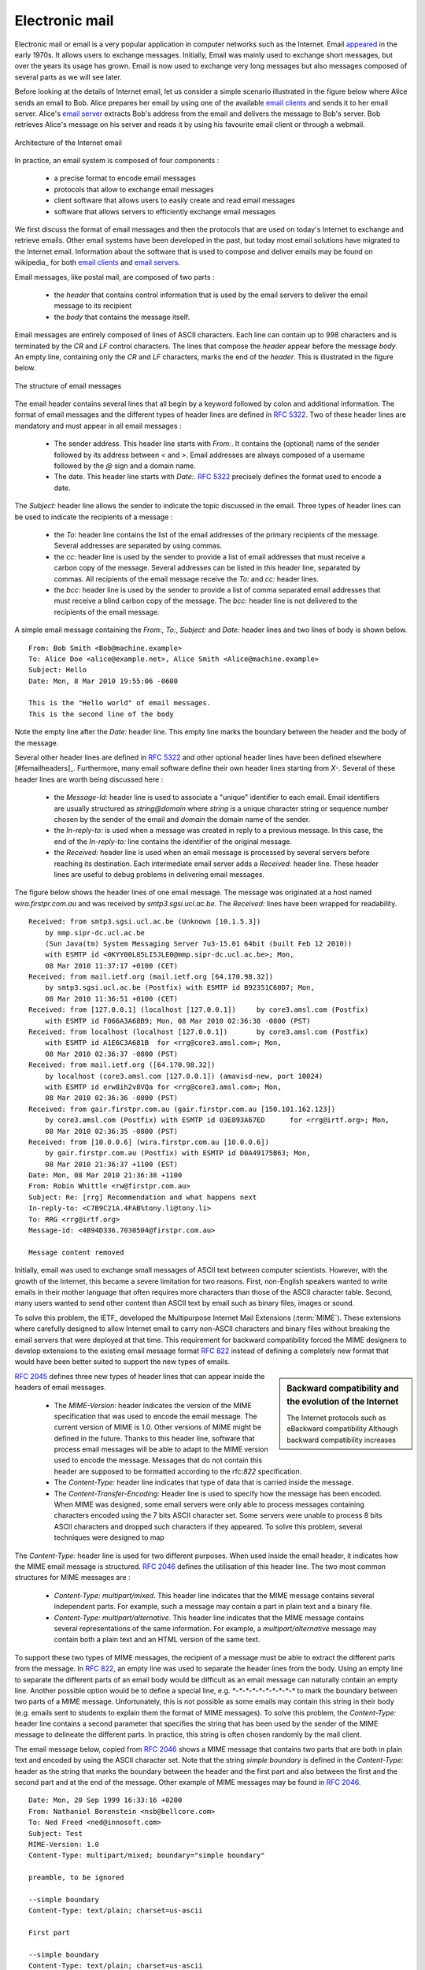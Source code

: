 .. _Email:

Electronic mail
===============

Electronic mail or email is a very popular application in computer networks such as the Internet. Email `appeared <http://openmap.bbn.com/~tomlinso/ray/firstemailframe.html>`_ in the early 1970s. It allows users to exchange messages. Initially, Email was mainly used to exchange short messages, but over the years its usage has grown. Email is now used to exchange very long messages but also messages composed of several parts as we will see later. 

Before looking at the details of Internet email, let us consider a simple scenario illustrated in the figure below where Alice sends an email to Bob. Alice prepares her email by using one of the available `email clients <http://en.wikipedia.org/wiki/Comparison_of_email_clients>`_ and sends it to her email server. Alice's `email server <http://en.wikipedia.org/wiki/Comparison_of_mail_servers>`_ extracts Bob's address from the email and delivers the message to Bob's server. Bob retrieves Alice's message on his server and reads it by using his favourite email client or through a webmail. 

.. figure:: png/app-fig-009-c.png
   :align: center
   :scale: 50 

   Architecture of the Internet email 

In practice, an email system is composed of four components :

 - a precise format to encode email messages
 - protocols that allow to exchange email messages
 - client software that allows users to easily create and read email messages
 - software that allows servers to efficiently exchange email messages

We first discuss the format of email messages and then the protocols that are used on today's Internet to exchange and retrieve emails. Other email systems have been developed in the past, but today most email solutions have migrated to the Internet email. Information about the software that is used to compose and deliver emails may be found on wikipedia_ for both `email clients <http://en.wikipedia.org/wiki/Comparison_of_email_clients>`_ and `email servers <http://en.wikipedia.org/wiki/Comparison_of_mail_servers>`_.

Email messages, like postal mail, are composed of two parts :

 - the `header` that contains control information that is used by the email servers to deliver the email message to its recipient
 - the `body` that contains the message itself.  

Email messages are entirely composed of lines of ASCII characters. Each line can contain up to 998 characters and is terminated by the `CR` and `LF` control characters. The lines that compose the `header` appear before the message `body`. An empty line, containing only the `CR` and `LF` characters, marks the end of the `header`. This is illustrated in the figure below.

.. abnf crocker : :rfc:`5234`

.. figure:: png/app-fig-010-c.png
   :align: center
   :scale: 50 

   The structure of email messages

The email header contains several lines that all begin by a keyword followed by colon and additional information. The format of email messages and the different types of header lines are defined in :rfc:`5322`. Two of these header lines are mandatory and must appear in all email messages :

 - The sender address. This header line starts with `From:`. It contains the (optional) name of the sender followed by its address between `<` and `>`. Email addresses are always composed of a username followed by the `@` sign and a domain name.
 - The date. This header line starts with `Date:`. :rfc:`5322` precisely defines the format used to encode a date.


The `Subject:` header line allows the sender to indicate the topic discussed in the email. Three types of header lines can be used to indicate the recipients of a message :

 - the `To:` header line contains the list of the email addresses of the primary recipients of the message. Several addresses are separated by using commas.
 - the `cc:` header line is used by the sender to provide a list of email addresses that must receive a carbon copy of the message. Several addresses can be listed in this header line, separated by commas. All recipients of the email message receive the `To:` and `cc:` header lines. 
 - the `bcc:` header line is used by the sender to provide a list of comma separated email addresses that must receive a blind carbon copy of the message. The `bcc:` header line is not delivered to the recipients of the email message. 

A simple email message containing the `From:`, `To:`, `Subject:` and `Date:` header lines and two lines of body is shown below.

::

 From: Bob Smith <Bob@machine.example>
 To: Alice Doe <alice@example.net>, Alice Smith <Alice@machine.example>
 Subject: Hello
 Date: Mon, 8 Mar 2010 19:55:06 -0600
 
 This is the "Hello world" of email messages.
 This is the second line of the body


Note the empty line after the `Date:` header line. This empty line marks the boundary between the header and the body of the message.

Several other header lines are defined in :rfc:`5322` and other optional header lines have been defined elsewhere [#femailheaders]_. Furthermore, many email software define their own header lines starting from `X-`. Several of these header lines are worth being discussed here :

 - the `Message-Id:` header line is used to associate a "unique" identifier to each email. Email identifiers are usually structured as `string@domain` where `string` is a unique character string or sequence number chosen by the sender of the email and `domain` the domain name of the sender. 
 - the `In-reply-to:` is used when a message was created in reply to a previous message. In this case, the end of the `In-reply-to:` line contains the identifier of the original message.
 - the `Received:` header line is used when an email message is processed by several servers before reaching its destination. Each intermediate email server adds a `Received:` header line. These header lines are useful to debug problems in delivering email messages.

The figure below shows the header lines of one email message. The message was originated at a host named `wira.firstpr.com.au` and was received by `smtp3.sgsi.ucl.ac.be`. The `Received:` lines have been wrapped for readability.

::

 Received: from smtp3.sgsi.ucl.ac.be (Unknown [10.1.5.3])
     by mmp.sipr-dc.ucl.ac.be
     (Sun Java(tm) System Messaging Server 7u3-15.01 64bit (built Feb 12 2010))
     with ESMTP id <0KYY00L85LI5JLE0@mmp.sipr-dc.ucl.ac.be>; Mon,
     08 Mar 2010 11:37:17 +0100 (CET)
 Received: from mail.ietf.org (mail.ietf.org [64.170.98.32])
     by smtp3.sgsi.ucl.ac.be (Postfix) with ESMTP id B92351C60D7; Mon,
     08 Mar 2010 11:36:51 +0100 (CET)
 Received: from [127.0.0.1] (localhost [127.0.0.1])	by core3.amsl.com (Postfix)
     with ESMTP id F066A3A68B9; Mon, 08 Mar 2010 02:36:38 -0800 (PST)
 Received: from localhost (localhost [127.0.0.1])	by core3.amsl.com (Postfix)
     with ESMTP id A1E6C3A681B	for <rrg@core3.amsl.com>; Mon,
     08 Mar 2010 02:36:37 -0800 (PST)
 Received: from mail.ietf.org ([64.170.98.32])
     by localhost (core3.amsl.com [127.0.0.1]) (amavisd-new, port 10024)
     with ESMTP id erw8ih2v8VQa for <rrg@core3.amsl.com>; Mon,
     08 Mar 2010 02:36:36 -0800 (PST)
 Received: from gair.firstpr.com.au (gair.firstpr.com.au [150.101.162.123])
     by core3.amsl.com (Postfix) with ESMTP id 03E893A67ED	for <rrg@irtf.org>; Mon,
     08 Mar 2010 02:36:35 -0800 (PST)
 Received: from [10.0.0.6] (wira.firstpr.com.au [10.0.0.6])
     by gair.firstpr.com.au (Postfix) with ESMTP id D0A49175B63; Mon,
     08 Mar 2010 21:36:37 +1100 (EST)
 Date: Mon, 08 Mar 2010 21:36:38 +1100
 From: Robin Whittle <rw@firstpr.com.au>
 Subject: Re: [rrg] Recommendation and what happens next
 In-reply-to: <C7B9C21A.4FAB%tony.li@tony.li>
 To: RRG <rrg@irtf.org>
 Message-id: <4B94D336.7030504@firstpr.com.au>
 
 Message content removed

Initially, email was used to exchange small messages of ASCII text between computer scientists. However, with the growth of the Internet, this became a severe limitation for two reasons. First, non-English speakers wanted to write emails in their mother language that often requires more characters than those of the ASCII character table. Second, many users wanted to send other content than ASCII text by email such as binary files, images or sound. 

To solve this problem, the IETF_ developed the Multipurpose Internet Mail Extensions (:term:`MIME`). These extensions where carefully designed to allow Internet email to carry non-ASCII characters and binary files without breaking the email servers that were deployed at that time. This requirement for backward compatibility forced the MIME designers to develop extensions to the existing email message format :rfc:`822` instead of defining a completely new format that would have been better suited to support the new types of emails. 

.. sidebar:: Backward compatibility and the evolution of the Internet
 
 The Internet protocols such as eBackward compatibility Although backward compatibility increases 



:rfc:`2045` defines three new types of header lines that can appear inside the headers of email messages.

 - The `MIME-Version:` header indicates the version of the MIME specification that was used to encode the email message. The current version of MIME is 1.0. Other versions of MIME might be defined in the future. Thanks to this header line, software that process email messages will be able to adapt to the MIME version used to encode the message. Messages that do not contain this header are supposed to be formatted according to the rfc:`822` specification.
 - The `Content-Type:` header line indicates that type of data that is carried inside the message.
 - The `Content-Transfer-Encoding:` Header line is used to specify how the message has been encoded. When MIME was designed, some email servers were only able to process messages containing characters encoded using the 7 bits ASCII character set. Some servers were unable to process 8 bits ASCII characters and dropped such characters if they appeared. To solve this problem, several techniques were designed to map 

The `Content-Type:` header line is used for two different purposes. When used inside the email header, it indicates how the MIME email message is structured. :rfc:`2046` defines the utilisation of this header line. The two most common structures for MIME messages are :

 - `Content-Type: multipart/mixed`. This header line indicates that the MIME message contains several independent parts. For example, such a message may contain a part in plain text and a binary file.
 - `Content-Type: multipart/alternative`. This header line indicates that the MIME message contains several representations of the same information. For example, a `multipart/alternative` message may contain both a plain text and an HTML version of the same text. 

To support these two types of MIME messages, the recipient of a message must be able to extract the different parts from the message. In :rfc:`822`, an empty line was used to separate the header lines from the body. Using an empty line to separate the different parts of an email body would be difficult as an email message can naturally contain an empty line. Another possible option would be to define a special line, e.g. `*-*-*-*-*-*-*-*-*-*` to mark the boundary between two parts of a MIME message. Unfortunately, this is not possible as some emails may contain this string in their body (e.g. emails sent to students to explain them the format of MIME messages). To solve this problem, the `Content-Type:` header line contains a second parameter that specifies the string that has been used by the sender of the MIME message to delineate the different parts. In practice, this string is often chosen randomly by the mail client.

The email message below, copied from :rfc:`2046` shows a MIME message that contains two parts that are both in plain text and encoded by using the ASCII character set. Note that the string `simple boundary` is defined in the `Content-Type:` header as the string that marks the boundary between the header and the first part and also between the first and the second part and at the end of the message. Other example of MIME messages may be found in :rfc:`2046`.

::

 Date: Mon, 20 Sep 1999 16:33:16 +0200
 From: Nathaniel Borenstein <nsb@bellcore.com>
 To: Ned Freed <ned@innosoft.com>
 Subject: Test
 MIME-Version: 1.0
 Content-Type: multipart/mixed; boundary="simple boundary"

 preamble, to be ignored

 --simple boundary
 Content-Type: text/plain; charset=us-ascii

 First part

 --simple boundary
 Content-Type: text/plain; charset=us-ascii

 Second part
 --simple boundary

The `Content-Type:` header can also be used inside a MIME part. In this case, it indicates the type of data that may be found in this part. Each data type is specified as a type followed by a subtype. A detailed description may be found in :rfc:`2046`. Some of the most popular `Content-Type:` are :

 - `text`. The message part contains information in textual format. There are several subtypes : `text/plain` for regular ASCII text, `text/html` defined in :rfc:`2854` for documents in HTML_ format or the `text/enriched` format defined in :rfc:`1896`. The `Content-Type:` header line may contain a second parameter that specifies the character set used to encode the text. `charset=us-ascii` is the standard ASCII character.  Other frequent character sets include `charset=UTF8` or `charset=iso-8859-1`. The `list of standard character sets <http://www.iana.org/assignments/character-sets>`_ is maintained by IANA_
 - `image`. The message part contains a binary representation of an image. The subtype indicates the format of the image. 
 - `audio`. The message part contains an audio clip. The subtype indicates the format of the audio clip.
 - `video`. The message part contains a video clip. The subtype indicates the format of the video clip.
 - `application`. The message part contains binary information that was produced by a particular application that is listed as the subtype. Email clients may use the subtype to launch the application that is able to decode the received binary information. 


.. sidebar:: From ASCII to Unicode

 The first computers used different techniques to represent characters in memory and on disk. During the 1950s, most computers were isolated. During the 1960s, computers became less and less isolated and started to exchange information via tape or telephone lines. Unfortunately, each vendor had its own proprietary character set and exchanging data between computers from different vendors was sometimes difficult. The 7 bits ASCII character :rfc:`20` set was adopted by several vendors and by many Internet protocols. However, ASCII became a problem with the internationalisation of the Internet and the desire of more and more users to use character sets that support their own written language. A first move was the definition of ISO-8859_ by ISO_ This family of standards specified various character sets that allow to represent many European written languages by using 8 bits characters. Unfortunately, ISO-8859 was not able to support some widely used languages such as those used in Asian countries. Fortunately, at the end of the 1980s, several computer scientists proposed to develop a standard that allows to support all written languages that are used on Earth today. The Unicode standard [Unicode]_ has now been adopted by most computer and software vendors. It defines the standard way to encode characters. It can be expected that all applications, notably on the Internet, will support Unicode.

 
The last MIME header line is `Content-Transfer-Encoding:`. This header line is used after the `Content-Type:` header line in a message part. It specifies how the message part has been encoded. The default encoding is to use 7 bits ASCII. The most frequent encodings are `quoted-printable` and `Base64`. They both allow to encode a sequence of bytes in a set of ASCII lines that can be safely transmitted by email servers. `quoted-printable` is defined in :rfc:`2045`. We briefly describe `base64` which is defined in :rfc:`2045` and :rfc:`4648`. 

`Base64` divides the sequence of bytes to be encoded in groups of three bytes (with the last group being possibly partially filled). Each group of three bytes is divided in four six-bits fields and each six bits field is encoded as a character from the table below. 

+-------+----------+-------+----------+-------+----------+-------+----------+
| Value | Encoding | Value | Encoding | Value | Encoding | Value | Encoding |
+-------+----------+-------+----------+-------+----------+-------+----------+
|   0   |    A     |  17   |    R     |  34   |    i     |  51   |     z    |
+-------+----------+-------+----------+-------+----------+-------+----------+
|   1   |    B     |  18   |    S     |  35   |    j     |  52   |     0    |
+-------+----------+-------+----------+-------+----------+-------+----------+
|   2   |    C     |  19   |    T     |  36   |    k     |  53   |     1    |
+-------+----------+-------+----------+-------+----------+-------+----------+
|   3   |    D     |  20   |    U     |  37   |    l     |  54   |     2    |
+-------+----------+-------+----------+-------+----------+-------+----------+
|   4   |    E     |  21   |    V     |  38   |    m     |  55   |     3    |
+-------+----------+-------+----------+-------+----------+-------+----------+
|   5   |    F     |  22   |    W     |  39   |    n     |  56   |     4    |
+-------+----------+-------+----------+-------+----------+-------+----------+
|   6   |    G     |  23   |    X     |  40   |    o     |  57   |     5    |
+-------+----------+-------+----------+-------+----------+-------+----------+
|   7   |    H     |  24   |    Y     |  41   |    p     |  58   |     6    |
+-------+----------+-------+----------+-------+----------+-------+----------+
|   8   |    I     |  25   |    Z     |  42   |    q     |  59   |     7    |
+-------+----------+-------+----------+-------+----------+-------+----------+
|   9   |    J     |  26   |    a     |  43   |    r     |  60   |     8    |
+-------+----------+-------+----------+-------+----------+-------+----------+
|  10   |    K     |  27   |    b     |  44   |    s     |  61   |     9    |
+-------+----------+-------+----------+-------+----------+-------+----------+
|  11   |    L     |  28   |    c     |  45   |    t     |  62   |     \+   |
+-------+----------+-------+----------+-------+----------+-------+----------+
|  12   |    M     |  29   |    d     |  46   |    u     |  63   |     /    |
+-------+----------+-------+----------+-------+----------+-------+----------+
|  13   |    N     |  30   |    e     |  47   |    v     |       |          |
+-------+----------+-------+----------+-------+----------+-------+----------+
|  14   |    O     |  31   |    f     |  48   |    w     |       |          |
+-------+----------+-------+----------+-------+----------+-------+----------+
|  15   |    P     |  32   |    g     |  49   |    x     |       |          |
+-------+----------+-------+----------+-------+----------+-------+----------+
|  16   |    Q     |  33   |    h     |  50   |    y     |       |          |
+-------+----------+-------+----------+-------+----------+-------+----------+

The example below, from :rfc:`4648` illustrates the `base64` encoding.

 +----------------+----------------------------------------------------------+
 |  Input data    | 0x14fb9c03d97e                                           |
 +----------------+----------------------------------------------------------+
 |  8-bit         | 00010100 11111011 10011100   00000011 11011001 01111110  |
 +----------------+----------------------------------------------------------+
 |  6-bit         | 000101 001111 101110 011100  000000 111101 100101 111110 |
 +----------------+----------------------------------------------------------+
 |  Decimal       |    5      15     46     28      0     61     37     62   |
 +----------------+----------------------------------------------------------+
 |  Encoding      |    F      P      u      c       A      9      l      \+  |
 +----------------+----------------------------------------------------------+
   
The last point to be discussed about `base64` is what happens when the sequence of bytes to be encoded are not a multiple of three. In this case, the last group of bytes may contain one or two bytes instead of three. `Base64` reserves the `=` as a padding character. This character is used twice when the last group contains two bytes and once when the last group of bytes contains one byte as illustrated by the two examples below. 

 +----------------+-----------------------+
 |  Input data    | 0x14                  |
 +----------------+-----------------------+
 |  8-bit         | 00010100              |
 +----------------+-----------------------+
 |  6-bit         | 000101 000000         |
 +----------------+-----------------------+
 |  Decimal       |    5     0            |
 +----------------+-----------------------+
 |  Encoding      |    F     A    \=  \=  |
 +----------------+-----------------------+



 +----------------+-----------------------------+
 |  Input data    | 0x14b9                      |
 +----------------+-----------------------------+
 |  8-bit         | 00010100  11111011          |
 +----------------+-----------------------------+
 |  6-bit         | 000101 001111 101100        |
 +----------------+-----------------------------+
 |  Decimal       |    5    15      44          |
 +----------------+-----------------------------+
 |  Encoding      |    F     P       s     \=   |
 +----------------+-----------------------------+



Now that we have explained the format of the email messages, we can discuss how these messages can be exchanged through the Internet. The figure below illustrates the protocols that are used when `Alice` sends an email message to `Bob`. `Alice` prepares her email with an email client or on a webmail interface. To send her email to `Bob`, `Alice`'s client will use the Simple Mail Transfer Protocol (:term:`SMTP`) to deliver her message to her SMTP server. `Alice`'s email client is configured with the name of the default SMTP server for her domain. There is usually at least one SMTP server per domain. Do deliver the message, `Alice`'s SMTP server must find the SMTP server that contains `Bob`'s mailbox. This can be done by using the Mail eXchange (MX) records of the DNS. A set of MX records can be associated to each domain. Each MX record contains a numerical preference and the fully qualified domain name of a SMTP server that is responsible for the domain. The DNS can return several MX records for a given domain. In this case, the server with the lowest preference is used first. If this server is not reachable, the second most preferred server is used ... `Bob`'s SMTP server will store the email sent by `Alice` until `Bob` retrieves the message by using a webmail interface or protocols such as the Post Office Protocol (:term:`POP`) or the Internet Message Access Protocol (:term:`IMAP`). 
 
.. figure:: png/app-fig-012-c.png
   :align: center
   :scale: 50 

   Email delivery protocols


.. _SMTP:

The Simple Mail Transfer Protocol
----------------------------------

The Simple Mail Transfer Protocol (:term:`SMTP`) defined in :rfc:`5321` is a client-server protocol. The SMTP specification distinguishes five types of hosts that are involved in the delivery of email messages. Email messages are composed on a Mail User Agent (MUA). In practice, the MUA is either an email client or a webmail. The MUA sends the email message to a Mail Submission Agent (MSA). The MSA processes the received email and forwards it to the Mail Transmission Agent (MTA). The MTA is responsible for the transmission of the email, directly or via intermediate MTAs to the MTA of the destination domain. This destination MTA will then forward the message to the Mail Delivery Agent (MDA) where it will be accessed by the recipient's MUA. SMTP is used for the interactions between MUA and MSA [#fsmtpauth]_, MSA-MTA and MTA-MTA.

SMTP is a text-based protocol like many other application-layer protocols on the Internet. SMTP use the byte-stream service and servers listen on port `21`. SMTP clients sends commands that are each composed of one line of ASCII text terminated by `CR+LF`. SMTP servers reply by sending ASCII lines that contain a three digits numerical error/success code and additional comments.

The SMTP protocol, like most text-based protocols, is specified as a :term:`BNF`. The full BNF is defined in :rfc:`5321`. The main SMTP commands are defined by the following BNF rules.::

 helo = "HELO" SP Domain CRLF
 mail = "MAIL FROM:" Path CRLF
 rcpt = "RCPT TO:" ( "<Postmaster@" Domain ">" / "<Postmaster>" / Path ) CRLF
 data = "DATA" CRLF
 quit = "QUIT" CRLF
 Path           = "<" Mailbox ">"
 Domain         = sub-domain *("." sub-domain)
 sub-domain     = Let-dig [Ldh-str]
 Let-dig        = ALPHA / DIGIT
 Ldh-str        = *( ALPHA / DIGIT / "-" ) Let-dig
 Mailbox        = Local-part "@" Domain 
 Local-part     = Dot-string 
 Dot-string     = Atom *("."  Atom)
 Atom           = 1*atext


In this BNF, `atext` corresponds to the printable ASCII characters. This BNF rule is defined in :rfc:`5322`. The five main commands are `HELO`, `MAIL FROM:`, `RCPT TO:`, `DATA` and `QUIT`. `Postmaster` is the alias of the system administrator who is responsible for a given domain or SMTP server. All domains must have a `Postmaster` alias.

The SMTP responses returned by the SMTP server are defined by the following BNF rules ::

   Greeting       = "220 " Domain [ SP textstring ] CRLF
   textstring     = 1*(%d09 / %d32-126) 
   Reply-line     = *( Reply-code "-" [ textstring ] CRLF )
                    Reply-code [ SP textstring ] CRLF
   Reply-code     = %x32-35 %x30-35 %x30-39

SMTP servers use structured reply codes. The first digit of the reply code indicates whether the command was successful or not. A reply code of `2xy` indicates that the command has been accepted. A reply code of `3xy` indicates that the command has been accepted, but additional information from the client is expected. A reply code of `4xy` indicates a transient negative reply. For some reasons, indicated by the other digits or the comment, the command cannot be processed immediately, but there is some hope that the problem will be transient. This is a hint to the client that it should try again the same command later. In contrast, a reply code of `5xy` indicates a permanent failure or error. In this case, it is useless for the client to retry the same command later. Other application later protocols such as FTP :rfc:`959`  or HTTP :rfc:`2616` use a similar structure for their reply codes. Additional details about the other reply codes may be found in :rfc:`5321`.

Example of SMTP reply codes include the following : ::

   500  Syntax error, command unrecognized 
   501  Syntax error in parameters or arguments
   502  Command not implemented 
   503  Bad sequence of commands
   220  <domain> Service ready
   221  <domain> Service closing transmission channel
   421  <domain> Service not available, closing transmission channel
   250  Requested mail action okay, completed
   450  Requested mail action not taken: mailbox unavailable 
   452  Requested action not taken: insufficient system storage
   550  Requested action not taken: mailbox unavailable 
   354  Start mail input; end with <CRLF>.<CRLF>

The first four reply codes correspond to errors the commands sent by the client. The fourth reply code would be sent by the server when the client sends command in an incorrect order (e.g. the client tries to send an email before providing the destination of the message). Reply code `220` is used by the server as the first message when it agrees to interact with the client. Reply code `221` is sent by the server before closing the underlying TCP connection. Reply code `421` is returned when there is a problem (e.g. lack of memory/disk resources) that prevents the server from accepting the TCP connection. Reply code `250` is the standard positive reply that indicates the success of the previous command. Reply codes `450` and `452` indicate that the destination mailbox is temporarily unavailable, for different reasons while reply code `550` indicates that the mailbox does no exist or cannot be used for policy reasons. Reply code `354` is sent to allow the client to transmit its email message.

The transfer of an email message is performed in three phases. During the first phase, the client opens a TCP connection with the server. Then the client and the server exchange greetings messages. Most servers insist on receiving valid greeting messages and some of them drop the underlying TCP connection if they do not receive valid greetings. Once the greetings have been exchanged, the email transfer phase can start. During this phase, the client transfers one or more email messages by indicating the email address of the sender, the email address of the recipient followed by the headers of the body of the email message. Once the client has sent all the email messages to the SMTP server, it terminates the SMTP association.

A successful transfer of an email message is shown below ::

 S: 220 smtp.example.com ESMTP MTA information
 C: HELO mta.example.org
 S: 250 Hello mta.example.org, glad to meet you
 C: MAIL FROM:<alice@example.org>
 S: 250 Ok
 C: RCPT TO:<bob@example.com>
 S: 250 Ok
 C: DATA
 S: 354 End data with <CR><LF>.<CR><LF>
 C: From: "Alice Doe" <alice@example.org>
 C: To: Bob Smith <bob@example.com>
 C: Date: Mon, 9 Mar 2010 18:22:32 +0100
 C: Subject: Hello
 C:
 C: Hello Bob
 C: This is a small message containing 4 lines of text. 
 C: Best regards,
 C: Alice
 C: .
 S: 250 Ok: queued as 12345
 C: QUIT
 S: 221 Bye


In this example, the MTA running on `mta.example.org` opens a TCP connection to the SMTP server on host `smtp.example.com`. The lines prefixed with `S:` (resp. `C:`) are the responses sent by the server (resp. the commands sent by the client). The server sends its greetings as soon as the TCP connection has been established. The client then sends the `HELO` command with its fully qualified domain name. The server replies with reply-code `250` and sends its greetings. To send an email, the client must issue three commands : `RCPT TO:` that provides the address of the recipient of the email, `MAIL FROM:` that indicates the address of the sender of the email and `DATA` that starts the actual transfer of the email message. The `MAIL FROM:` and `RCPT TO:` must be issued before the `DATA` command, but the former does not need to be sent before the former. After having received the `354` reply code, the client sends the headers and the body of its email message. The client indicates the end of the message by sending a line containing only the `.` (dot) character [#fdot]_. The server confirms that the email message has been queued for delivery or transmission with a reply code of `250`. The client issues the `QUIT` command to close the session and the server confirms with reply-code `221` before closing the TCP connection.


.. sidebar:: Open SMTP relays and spam 

 Since its creation in 1971, email was a very useful tool that was used my many users to exchange lots of information. In the early days, all SMTP servers were open and anyone could use them to forward emails towards their final destination. Unfortunately, over the years, some unscrupulous users have found ways to use email for marketing purposes or to send malware. The first documented abuse of email for marketing purposes occured in 1978 when a marketer for a computer vendor sent a `marketing email <http://www.templetons.com/brad/spamreact.html#msg>`_ to many ARPANET users. At that time, the ARPANET could only be used for research purposes and this was an abuse of the acceptable use policy. Unfortunately, due to to low cost of sending emails, the problem of unsollicitated emails or spams has not stopped. A `study <http://www.enisa.europa.eu/act/res/other-areas/anti-spam-measures>`_ carried out by ENISA_ in 2009 reveals that 95% of email was spam and this number seems to continue to grow. This places a burden on the email infrastructure in Internet Service Providers and large companies that need to process many useless messages. SMTP servers are not anymore open :rfc:`5068`. Several extensions to SMTP have been developed during the recent years to deal with this problem. For example, the SMTP authentication scheme defined in :rfc:`4954` can be used by an SMTP server to authenticate a client. Several techniques have also been proposed to allow SMTP servers to `authenticate` the messages sent by their users :rfc:`4870` :rfc:`4871`.


.. _POP:

The Post Office Protocol
------------------------

When the first versions of SMTP were designed, the Internet was composed of minicomputers_ that were used by an entire university department or research lab. These minicomputers_ were used by many users at the same time. Email was mainly used to send messages from a user on a given host to another user on a remote host. At that time, SMTP was the only protocol involved in the delivery of the emails as all hosts attached to the network were running a SMTP server. On such hosts, email destined to local users was delivered by placing the email in a directory owned by the user. However, the introduction of the personal computers in the 1980s, changed the environment. Initially, users of these personal computers used applications such as telnet_ to open a remote session on the local minicomputer to read their email. This was not user-friendly. A better solution appeared with the development of email client applications running on personal computers. Several protocols were designed to allow these client applications to retrieve the email messages destined to a user from his/her server. Two of these protocols became popular and are still used today. The Post Office Protocol (POP), defined in :rfc:`1939`, is the simplest one. It allows a client to download all the messages destined to a given user from his/her email server. We describe POP briefly in this section. The second protocol is the Internet Message Access Protocol (IMAP), defined in :rfc:`3501`. IMAP is more powerful, but also more complex than POP. While POP is mainly used to download email messages, IMAP was designed to allow client applications to efficiently access in real-time to messages stored in various folders on servers. IMAP assumes that all the messages of a given user are stored on a server and provides the functions that are necessary to search, download, delete or filter messages. 


POP is another example of a simple line-based protocol. POP runs above the bytestream service. A POP server usually listens to port 110. A POP session is composed of three parts : an `authorisation` phase during which the server verifies the client's credential, a `transaction` phase during which the client downloads messages and an `update` phase that concludes the session. The client sends commands and the server replies are prefixed by `+OK` to indicate a successful command and by `-ERR` to indicate errors.

When a client opens a connection with the server, the latter sends as banner and ASCII-line starting with `+OK`. The POP session is at that time in the `authorisation` phase. In this phase, the client can send its username (resp. password) with the `USER` (resp. `PASS`) command. The server returns `+OK` if the username (resp. password) is valid and `-ERR` otherwise. 

Once the username and password have been validated, the POP session enters in the `transaction` phase. In this phase, the client can issue several commands. The `STAT` command is used to retrieve the status of the server. Upon reception of this command, the server replies with a line that contains `+OK` followed by the number of messages in the mailbox and the total size of the mailbox in bytes. The `RETR` command, followed by a space and an integer, is used to retrieve the nth message of the mailbox. The `DELE` command is used to mark for deletion the nth message of the mailbox.

Once the client has retrieved and possibly deleted the emails contained in the mailbox, it must issue the `QUIT` command. This command terminates the POP session and indicates that the server can delete all messages that have been marked for deletion by using the `DELE` command. 

The figure below provides a simple POP session. All lines prefixed with `C:` (resp. `S:`) are sent by the client (resp. server). ::

      S:    +OK POP3 server ready 
      C:    USER alice
      S:    +OK
      C	    PASS 12345pass
      S:    +OK alice's maildrop has 2 messages (620 octets)
      C:    STAT
      S:    +OK 2 620
      C:    LIST
      S:    +OK 2 messages (620 octets)
      S:    1 120
      S:    2 500
      S:    .
      C:    RETR 1
      S:    +OK 120 octets
      S:    <the POP3 server sends message 1>
      S:    .
      C:    DELE 1
      S:    +OK message 1 deleted
      C:    QUIT
      S:    +OK POP3 server signing off (1 message left)


In this example, a POP client contacts a POP server on behalf of the user named `alice`. Note that in this example, Alice's password is sent in clear by the client. This implies that if someone is able to capture the packets sent by Alice, he will know Alice's password [#fapop]_. Then Alice's client issues the `STAT` command to know the number of messages that are stored in her mailbox. It then retrieves and deletes the first message of the mailbox.

.. sidebar:: SMTP versus POP

 Both SMTP and POP are involved in the delivery of email messages. They are thus complimentary protocols. However, there are two important differences between these two protocols. First, POP forces the client to be authenticated, usually by providing a username and a password. SMTP was designed without any authentication. Second, the POP client downloads email messages from the server, while the SMTP client sends email messages. 


.. .. sidebar:: Names and passwords
.. The simplest authentication
.. APOP mrose c4c9334bac560ecc979e58001b3e22fb



